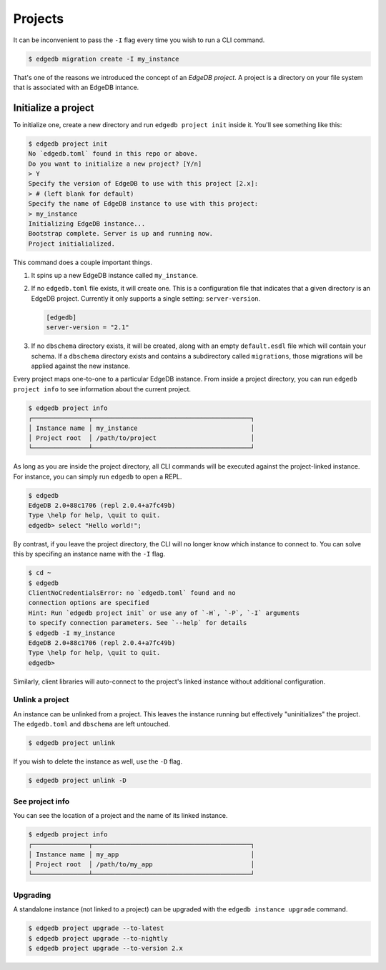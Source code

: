 .. _ref_intro_projects:

========
Projects
========

It can be inconvenient to pass the ``-I`` flag every time you wish to run a
CLI command.

.. code-block:: bash

  $ edgedb migration create -I my_instance

That's one of the reasons we introduced the concept of an *EdgeDB
project*. A project is a directory on your file system that is associated with
an EdgeDB intance.

Initialize a project
--------------------

To initialize one, create a new directory and run ``edgedb
project init`` inside it. You'll see something like this:

.. code-block:: bash

  $ edgedb project init
  No `edgedb.toml` found in this repo or above.
  Do you want to initialize a new project? [Y/n]
  > Y
  Specify the version of EdgeDB to use with this project [2.x]:
  > # (left blank for default)
  Specify the name of EdgeDB instance to use with this project:
  > my_instance
  Initializing EdgeDB instance...
  Bootstrap complete. Server is up and running now.
  Project initialialized.

This command does a couple important things.

1. It spins up a new EdgeDB instance called ``my_instance``.
2. If no ``edgedb.toml`` file exists, it will create one. This is a
   configuration file that indicates that a given directory is an EdgeDB
   project. Currently it only supports a single setting: ``server-version``.

   .. code-block:: toml

     [edgedb]
     server-version = "2.1"

3. If no ``dbschema`` directory exists, it will be created, along with an
   empty ``default.esdl`` file which will contain your schema. If a
   ``dbschema`` directory exists and contains a subdirectory called
   ``migrations``, those migrations will be applied against the new instance.

Every project maps one-to-one to a particular EdgeDB instance. From
inside a project directory, you can run ``edgedb project info`` to see
information about the current project.

.. code-block:: bash

  $ edgedb project info
  ┌───────────────┬──────────────────────────────────────────┐
  │ Instance name │ my_instance                              │
  │ Project root  │ /path/to/project                         │
  └───────────────┴──────────────────────────────────────────┘

As long as you are inside the project directory, all CLI commands will be
executed against the project-linked instance. For instance, you can simply run
``edgedb`` to open a REPL.

.. code-block:: bash

  $ edgedb
  EdgeDB 2.0+88c1706 (repl 2.0.4+a7fc49b)
  Type \help for help, \quit to quit.
  edgedb> select "Hello world!";

By contrast, if you leave the project directory, the CLI will no longer know
which instance to connect to. You can solve this by specifing an instance name
with the ``-I`` flag.

.. code-block:: bash

  $ cd ~
  $ edgedb
  ClientNoCredentialsError: no `edgedb.toml` found and no
  connection options are specified
  Hint: Run `edgedb project init` or use any of `-H`, `-P`, `-I` arguments
  to specify connection parameters. See `--help` for details
  $ edgedb -I my_instance
  EdgeDB 2.0+88c1706 (repl 2.0.4+a7fc49b)
  Type \help for help, \quit to quit.
  edgedb>

Similarly, client libraries will auto-connect to the project's
linked instance without additional configuration.

Unlink a project
^^^^^^^^^^^^^^^^

An instance can be unlinked from a project. This leaves the instance running
but effectively "uninitializes" the project. The ``edgedb.toml`` and
``dbschema`` are left untouched.

.. code-block:: bash

    $ edgedb project unlink

If you wish to delete the instance as well, use the ``-D`` flag.

.. code-block:: bash

    $ edgedb project unlink -D

See project info
^^^^^^^^^^^^^^^^

You can see the location of a project and the name of its linked instance.

.. code-block:: bash

  $ edgedb project info
  ┌───────────────┬──────────────────────────────────────────┐
  │ Instance name │ my_app                                   │
  │ Project root  │ /path/to/my_app                          │
  └───────────────┴──────────────────────────────────────────┘

Upgrading
^^^^^^^^^

A standalone instance (not linked to a project) can be upgraded with the
``edgedb instance upgrade`` command.

.. code-block:: bash

  $ edgedb project upgrade --to-latest
  $ edgedb project upgrade --to-nightly
  $ edgedb project upgrade --to-version 2.x

